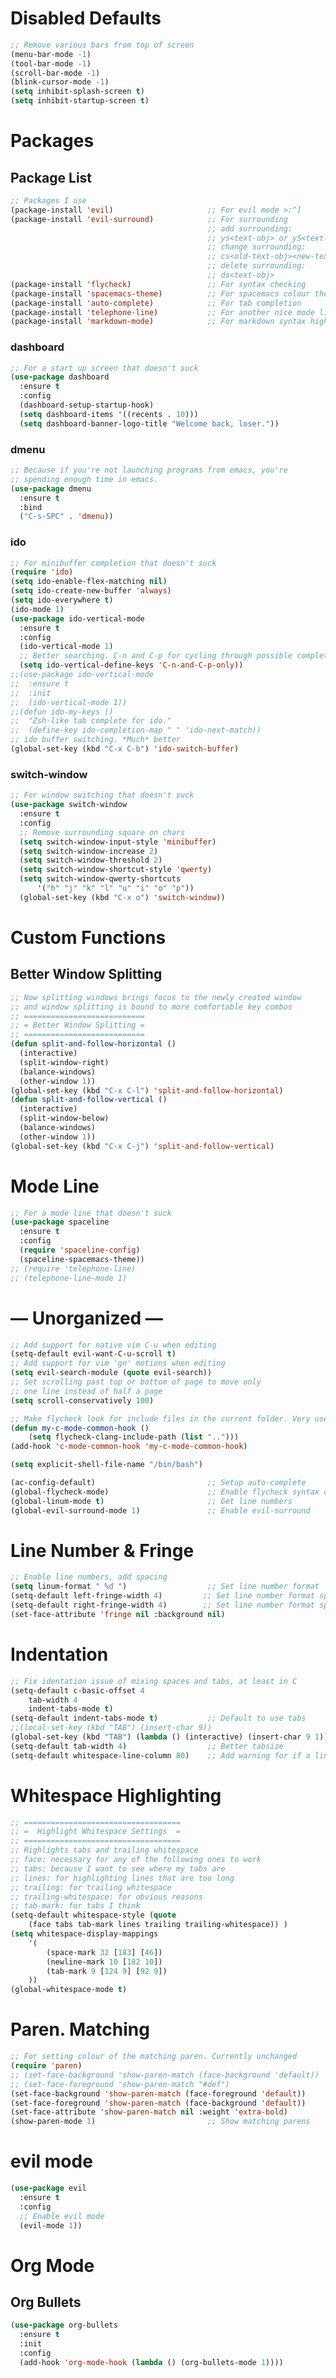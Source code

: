 * Disabled Defaults
#+BEGIN_SRC emacs-lisp
;; Remove various bars from top of screen
(menu-bar-mode -1)
(tool-bar-mode -1)
(scroll-bar-mode -1)
(blink-cursor-mode -1)
(setq inhibit-splash-screen t)
(setq inhibit-startup-screen t)
#+END_SRC

* Packages
** Package List
#+BEGIN_SRC emacs-lisp
;; Packages I use
(package-install 'evil)                     ;; For evil mode >:^]
(package-install 'evil-surround)            ;; For surrounding
                                            ;; add surrounding:
                                            ;; ys<text-obj> or yS<text-obj> in normal
                                            ;; change surrounding:
                                            ;; cs<old-text-obj><new-text-obj>
                                            ;; delete surrounding:
                                            ;; ds<text-obj>
(package-install 'flycheck)                 ;; For syntax checking
(package-install 'spacemacs-theme)          ;; For spacemacs colour theme
(package-install 'auto-complete)            ;; For tab completion
(package-install 'telephone-line)           ;; For another nice mode line
(package-install 'markdown-mode)            ;; For markdown syntax highlighting
#+END_SRC
*** dashboard
#+BEGIN_SRC emacs-lisp
;; For a start up screen that doesn't suck
(use-package dashboard
  :ensure t
  :config
  (dashboard-setup-startup-hook)
  (setq dashboard-items '((recents . 10)))
  (setq dashboard-banner-logo-title "Welcome back, loser."))
#+END_SRC
*** dmenu
#+BEGIN_SRC emacs-lisp
;; Because if you're not launching programs from emacs, you're
;; spending enough time in emacs.
(use-package dmenu
  :ensure t
  :bind
  ("C-s-SPC" . 'dmenu))
#+END_SRC
*** ido
#+BEGIN_SRC emacs-lisp
;; For minibuffer completion that doesn't suck
(require 'ido)
(setq ido-enable-flex-matching nil)
(setq ido-create-new-buffer 'always)
(setq ido-everywhere t)
(ido-mode 1)
(use-package ido-vertical-mode
  :ensure t
  :config
  (ido-vertical-mode 1)
  ;; Better searching. C-n and C-p for cycling through possible completions
  (setq ido-vertical-define-keys 'C-n-and-C-p-only))
;;(use-package ido-vertical-mode
;;	:ensure t
;;	:init
;;	(ido-vertical-mode 1))
;;(defun ido-my-keys ()
;;	"Zsh-like tab complete for ido."
;;	(define-key ido-completion-map " " 'ido-next-match))
;; ido buffer switching. *Much* better
(global-set-key (kbd "C-x C-b") 'ido-switch-buffer)
#+END_SRC
*** switch-window
#+BEGIN_SRC emacs-lisp
;; For window switching that doesn't suck
(use-package switch-window
  :ensure t
  :config
  ;; Remove surrounding square on chars
  (setq switch-window-input-style 'minibuffer)
  (setq switch-window-increase 2)
  (setq switch-window-threshold 2)
  (setq switch-window-shortcut-style 'qwerty)
  (setq switch-window-qwerty-shortcuts
  	  '("h" "j" "k" "l" "u" "i" "o" "p"))
  (global-set-key (kbd "C-x o") 'switch-window))
#+END_SRC
* Custom Functions
** Better Window Splitting
#+BEGIN_SRC emacs-lisp
;; Now splitting windows brings focus to the newly created window
;; and window splitting is bound to more comfortable key combos
;; ===========================
;; = Better Window Splitting =
;; ===========================
(defun split-and-follow-horizontal ()
  (interactive)
  (split-window-right)
  (balance-windows)
  (other-window 1))
(global-set-key (kbd "C-x C-l") 'split-and-follow-horizontal)
(defun split-and-follow-vertical ()
  (interactive)
  (split-window-below)
  (balance-windows)
  (other-window 1))
(global-set-key (kbd "C-x C-j") 'split-and-follow-vertical)
#+END_SRC
* Mode Line
#+BEGIN_SRC emacs-lisp
;; For a mode line that doesn't suck
(use-package spaceline
  :ensure t
  :config
  (require 'spaceline-config)
  (spaceline-spacemacs-theme))
;; (require 'telephone-line)
;; (telephone-line-mode 1)
#+END_SRC
* --- Unorganized ---
#+BEGIN_SRC emacs-lisp
;; Add support for native vim C-u when editing
(setq-default evil-want-C-u-scroll t)
;; Add support for vim 'gn' motions when editing
(setq evil-search-module (quote evil-search))
;; Set scrolling past top or bottom of page to move only
;; one line instead of half a page
(setq scroll-conservatively 100)

;; Make flycheck look for include files in the current folder. Very useful
(defun my-c-mode-common-hook ()
	(setq flycheck-clang-include-path (list "..")))
(add-hook 'c-mode-common-hook 'my-c-mode-common-hook)

(setq explicit-shell-file-name "/bin/bash")

(ac-config-default)                         ;; Setup auto-complete
(global-flycheck-mode)                      ;; Enable flycheck syntax checking
(global-linum-mode t)                       ;; Get line numbers
(global-evil-surround-mode 1)               ;; Enable evil-surround
#+END_SRC

* Line Number & Fringe
#+BEGIN_SRC emacs-lisp
;; Enable line numbers, add spacing
(setq linum-format " %d ")                  ;; Set line number format
(setq-default left-fringe-width 4)         ;; Set line number format spacing
(setq-default right-fringe-width 4)        ;; Set line number format spacing
(set-face-attribute 'fringe nil :background nil)
#+END_SRC
* Indentation
#+BEGIN_SRC emacs-lisp
;; Fix identation issue of mixing spaces and tabs, at least in C
(setq-default c-basic-offset 4
	tab-width 4
	indent-tabs-mode t)
(setq-default indent-tabs-mode t)           ;; Default to use tabs
;;(local-set-key (kbd "TAB") (insert-char 9))
(global-set-key (kbd "TAB") (lambda () (interactive) (insert-char 9 1)))
(setq-default tab-width 4)                  ;; Better tabsize
(setq-default whitespace-line-column 80)    ;; Add warning for if a line goes
#+END_SRC
* Whitespace Highlighting
#+BEGIN_SRC emacs-lisp
;; ===================================
;; =  Highlight Whitespace Settings  =
;; ===================================
;; Highlights tabs and trailing whitespace
;; face: necessary for any of the following ones to work
;; tabs: because I want to see where my tabs are
;; lines: for highlighting lines that are too long
;; trailing: for trailing whitespace
;; trailing-whitespace: for obvious reasons
;; tab-mark: for tabs I think
(setq-default whitespace-style (quote
	(face tabs tab-mark lines trailing trailing-whitespace)) )
(setq whitespace-display-mappings
	'(
		(space-mark 32 [183] [46])
		(newline-mark 10 [182 10])
		(tab-mark 9 [124 9] [92 9])
	))
(global-whitespace-mode t)
#+END_SRC
* Paren. Matching
#+BEGIN_SRC emacs-lisp
;; For setting colour of the matching paren. Currently unchanged
(require 'paren)
;; (set-face-background 'show-paren-match (face-background 'default))
;; (set-face-foreground 'show-paren-match "#def")
(set-face-background 'show-paren-match (face-foreground 'default))
(set-face-foreground 'show-paren-match (face-background 'default))
(set-face-attribute 'show-paren-match nil :weight 'extra-bold)
(show-paren-mode 1)                         ;; Show matching parens
#+END_SRC
* evil mode
#+BEGIN_SRC emacs-lisp
(use-package evil
  :ensure t
  :config
  ;; Enable evil mode
  (evil-mode 1))
#+END_SRC
* Org Mode
** Org Bullets
#+BEGIN_SRC emacs-lisp
(use-package org-bullets
  :ensure t
  :init
  :config
  (add-hook 'org-mode-hook (lambda () (org-bullets-mode 1))))
#+END_SRC
